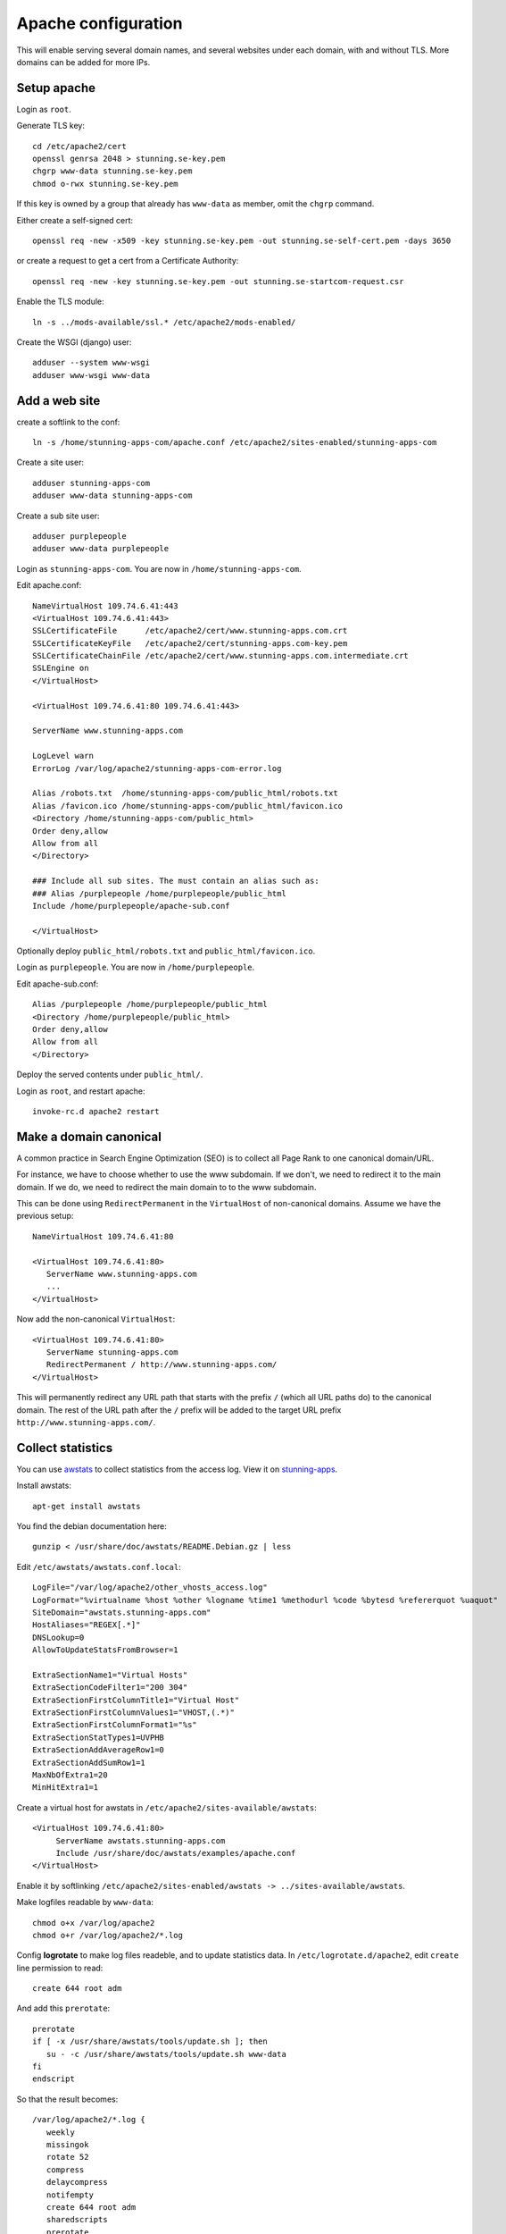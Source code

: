 Apache configuration
====================

This will enable serving several domain names, and several websites under each 
domain, with and without TLS. More domains can be added for more IPs. 
 
Setup apache
------------

Login as ``root``.

Generate TLS key::

	cd /etc/apache2/cert
	openssl genrsa 2048 > stunning.se-key.pem
	chgrp www-data stunning.se-key.pem
	chmod o-rwx stunning.se-key.pem

If this key is owned by a group that already has ``www-data`` as member, omit the ``chgrp`` command.

Either create a self-signed cert::

	openssl req -new -x509 -key stunning.se-key.pem -out stunning.se-self-cert.pem -days 3650

or create a request to get a cert from a Certificate Authority::

	openssl req -new -key stunning.se-key.pem -out stunning.se-startcom-request.csr

Enable the TLS module::

	ln -s ../mods-available/ssl.* /etc/apache2/mods-enabled/
	
Create the WSGI (django) user::

	adduser --system www-wsgi
	adduser www-wsgi www-data


Add a web site
--------------

create a softlink to the conf::

	ln -s /home/stunning-apps-com/apache.conf /etc/apache2/sites-enabled/stunning-apps-com

Create a site user::

	adduser stunning-apps-com
	adduser www-data stunning-apps-com

Create a sub site user::

	adduser purplepeople
	adduser www-data purplepeople

Login as ``stunning-apps-com``. You are now in ``/home/stunning-apps-com``.

Edit apache.conf::

	NameVirtualHost 109.74.6.41:443
	<VirtualHost 109.74.6.41:443>
   	SSLCertificateFile      /etc/apache2/cert/www.stunning-apps.com.crt
   	SSLCertificateKeyFile   /etc/apache2/cert/stunning-apps.com-key.pem
   	SSLCertificateChainFile /etc/apache2/cert/www.stunning-apps.com.intermediate.crt
   	SSLEngine on
	</VirtualHost>
	
	<VirtualHost 109.74.6.41:80 109.74.6.41:443>
	
   	ServerName www.stunning-apps.com
   	
   	LogLevel warn
   	ErrorLog /var/log/apache2/stunning-apps-com-error.log
   	
   	Alias /robots.txt  /home/stunning-apps-com/public_html/robots.txt
   	Alias /favicon.ico /home/stunning-apps-com/public_html/favicon.ico
   	<Directory /home/stunning-apps-com/public_html>
   	Order deny,allow
   	Allow from all
   	</Directory>
   	
   	### Include all sub sites. The must contain an alias such as:
   	### Alias /purplepeople /home/purplepeople/public_html
   	Include /home/purplepeople/apache-sub.conf
	
	</VirtualHost>
	
Optionally deploy ``public_html/robots.txt`` and ``public_html/favicon.ico``.

Login as ``purplepeople``. You are now in ``/home/purplepeople``.

Edit apache-sub.conf::

	Alias /purplepeople /home/purplepeople/public_html
	<Directory /home/purplepeople/public_html>
	Order deny,allow
	Allow from all
	</Directory>

Deploy the served contents under ``public_html/``.

Login as ``root``, and restart apache::

	invoke-rc.d apache2 restart

   
Make a domain canonical
-----------------------

A common practice in Search Engine Optimization (SEO) is to collect all Page Rank to one canonical domain/URL.

For instance, we have to choose whether to use the www subdomain. If we don't, 
we need to redirect it to the main domain. If we do, we need to redirect the 
main domain to to the www subdomain.

This can be done using ``RedirectPermanent`` in the ``VirtualHost`` of non-canonical 
domains. Assume we have the previous setup:: 

   NameVirtualHost 109.74.6.41:80

   <VirtualHost 109.74.6.41:80>
      ServerName www.stunning-apps.com
      ...
   </VirtualHost>
   
Now add the non-canonical ``VirtualHost``::

   <VirtualHost 109.74.6.41:80>
      ServerName stunning-apps.com
      RedirectPermanent / http://www.stunning-apps.com/
   </VirtualHost>

This will permanently redirect any URL path that starts with the prefix 
``/`` (which all URL paths do) to the canonical domain. The rest of the URL path after the 
``/`` prefix will be added to the target URL prefix 
``http://www.stunning-apps.com/``. 


Collect statistics
------------------

You can use awstats_ to collect statistics from the access log. View it on stunning-apps_.

Install awstats::

   apt-get install awstats

You find the debian documentation here::

   gunzip < /usr/share/doc/awstats/README.Debian.gz | less

Edit ``/etc/awstats/awstats.conf.local``::

   LogFile="/var/log/apache2/other_vhosts_access.log"
   LogFormat="%virtualname %host %other %logname %time1 %methodurl %code %bytesd %refererquot %uaquot"
   SiteDomain="awstats.stunning-apps.com"
   HostAliases="REGEX[.*]"
   DNSLookup=0
   AllowToUpdateStatsFromBrowser=1
   
   ExtraSectionName1="Virtual Hosts"
   ExtraSectionCodeFilter1="200 304"
   ExtraSectionFirstColumnTitle1="Virtual Host"
   ExtraSectionFirstColumnValues1="VHOST,(.*)"
   ExtraSectionFirstColumnFormat1="%s"
   ExtraSectionStatTypes1=UVPHB
   ExtraSectionAddAverageRow1=0
   ExtraSectionAddSumRow1=1
   MaxNbOfExtra1=20
   MinHitExtra1=1

Create a virtual host for awstats in ``/etc/apache2/sites-available/awstats``::

   <VirtualHost 109.74.6.41:80>
        ServerName awstats.stunning-apps.com
        Include /usr/share/doc/awstats/examples/apache.conf
   </VirtualHost>

Enable it by softlinking ``/etc/apache2/sites-enabled/awstats -> ../sites-available/awstats``.

Make logfiles readable by ``www-data``::

   chmod o+x /var/log/apache2
   chmod o+r /var/log/apache2/*.log

Config **logrotate** to make log files readeble, and to update statistics data.
In ``/etc/logrotate.d/apache2``, edit ``create`` line permission to read::

   create 644 root adm

And add this ``prerotate``::

   prerotate
   if [ -x /usr/share/awstats/tools/update.sh ]; then
      su - -c /usr/share/awstats/tools/update.sh www-data
   fi
   endscript

So that the result becomes::

   /var/log/apache2/*.log {
      weekly
      missingok
      rotate 52
      compress
      delaycompress
      notifempty
      create 644 root adm
      sharedscripts
      prerotate
      if [ -x /usr/share/awstats/tools/update.sh ]; then
         su - -c /usr/share/awstats/tools/update.sh www-data
      fi
      endscript
      postrotate
         /etc/init.d/apache2 reload > /dev/null
      endscript
   }


.. _awstats: http://awstats.sourceforge.net/
.. _stunning-apps: http://awstats.stunning-apps.com/cgi-bin/awstats.pl 